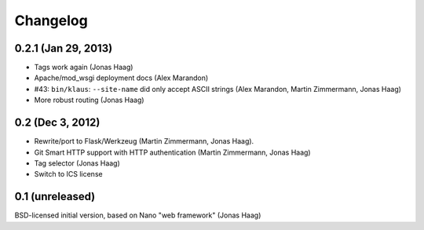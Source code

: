 Changelog
=========

0.2.1 (Jan 29, 2013)
--------------------
* Tags work again (Jonas Haag)
* Apache/mod_wsgi deployment docs (Alex Marandon)
* #43: ``bin/klaus``: ``--site-name`` did only accept ASCII strings
  (Alex Marandon, Martin Zimmermann, Jonas Haag)
* More robust routing (Jonas Haag)

0.2 (Dec 3, 2012)
-----------------
* Rewrite/port to Flask/Werkzeug (Martin Zimmermann, Jonas Haag).
* Git Smart HTTP support with HTTP authentication (Martin Zimmermann, Jonas Haag)
* Tag selector (Jonas Haag)
* Switch to ICS license

0.1 (unreleased)
----------------
BSD-licensed initial version, based on Nano "web framework" (Jonas Haag)

